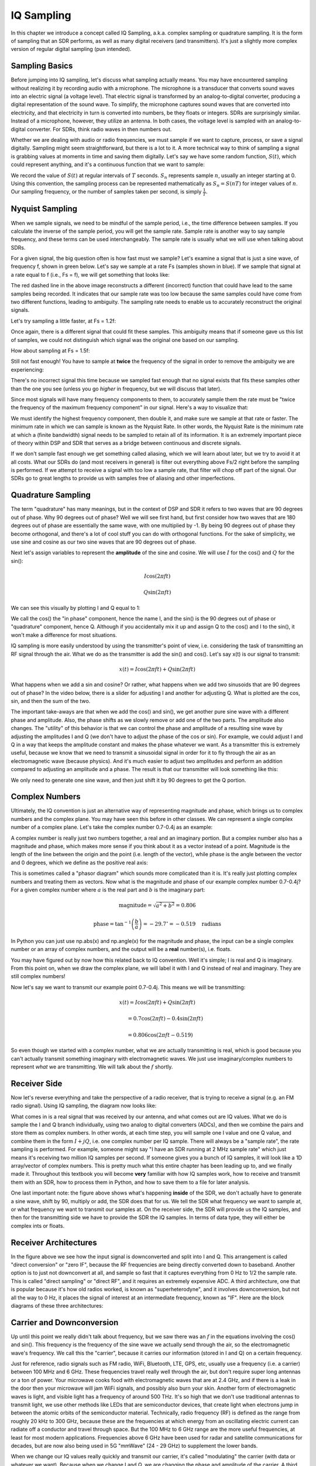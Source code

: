 .. _sampling-chapter:

##################
IQ Sampling
##################

In this chapter we introduce a concept called IQ Sampling, a.k.a. complex sampling or quadrature sampling.  It is the form of sampling that an SDR performs, as well as many digital receivers (and transmitters).  It's just a slightly more complex version of regular digital sampling (pun intended).

*************************
Sampling Basics
*************************

Before jumping into IQ sampling, let's discuss what sampling actually means. You may have encountered sampling without realizing it by recording audio with a microphone. The microphone is a transducer that converts sound waves into an electric signal (a voltage level). That electric signal is transformed by an analog-to-digital converter, producing a digital representation of the sound wave. To simplify, the microphone captures sound waves that are converted into electricity, and that electricity in turn is converted into numbers, be they floats or integers. SDRs are surprisingly similar. Instead of a microphone, however, they utilize an antenna. In both cases, the voltage level is sampled with an analog-to-digital converter. For SDRs, think radio waves in then numbers out.

Whether we are dealing with audio or radio frequencies, we must sample if we want to capture, process, or save a signal digitally.  Sampling might seem straightforward, but there is a lot to it.  A more technical way to think of sampling a signal is grabbing values at moments in time and saving them digitally. Let's say we have some random function, :math:`S(t)`, which could represent anything, and it's a continuous function that we want to sample:

.. image:: ../_static/sampling.svg
   :align: center 

We record the value of :math:`S(t)` at regular intervals of :math:`T` seconds.  :math:`S_n` represents sample :math:`n`, usually an integer starting at 0. Using this convention, the sampling process can be represented mathematically as :math:`S_n = S(nT)` for integer values of :math:`n`.  Our sampling frequency, or the number of samples taken per second, is simply :math:`\frac{1}{T}`.

*************************
Nyquist Sampling
*************************

When we sample signals, we need to be mindful of the sample period, i.e., the time difference between samples.  If you calculate the inverse of the sample period, you will get the sample rate. Sample rate is another way to say sample frequency, and these terms can be used interchangeably. The sample rate is usually what we will use when talking about SDRs.

For a given signal, the big question often is how fast must we sample?  Let's examine a signal that is just a sine wave, of frequency f, shown in green below.  Let's say we sample at a rate Fs (samples shown in blue).  If we sample that signal at a rate equal to f (i.e., Fs = f), we will get something that looks like:

.. image:: ../_static/sampling_Fs_0.3.svg
   :align: center 

The red dashed line in the above image reconstructs a different (incorrect) function that could have lead to the same samples being recorded. It indicates that our sample rate was too low because the same samples could have come from two different functions, leading to ambiguity. The sampling rate needs to enable us to accurately reconstruct the original signals.

Let's try sampling a little faster, at Fs = 1.2f:

.. image:: ../_static/sampling_Fs_0.36.svg
   :align: center 

Once again, there is a different signal that could fit these samples. This ambiguity means that if someone gave us this list of samples, we could not distinguish which signal was the original one based on our sampling.

How about sampling at Fs = 1.5f:

.. image:: ../_static/sampling_Fs_0.45.svg
   :align: center 

Still not fast enough!  You have to sample at **twice** the frequency of the signal in order to remove the ambiguity we are experiencing:

.. image:: ../_static/sampling_Fs_0.6.svg
   :align: center 

There's no incorrect signal this time because we sampled fast enough that no signal exists that fits these samples other than the one you see (unless you go *higher* in frequency, but we will discuss that later).

Since most signals will have many frequency components to them, to accurately sample them the rate must be "twice the frequency of the maximum frequency component" in our signal.  Here's a way to visualize that:

.. image:: ../_static/max_freq.png
   :scale: 70% 
   :align: center 
   
We must identify the highest frequency component, then double it, and make sure we sample at that rate or faster.  The minimum rate in which we can sample is known as the Nyquist Rate.  In other words, the Nyquist Rate is the minimum rate at which a (finite bandwidth) signal needs to be sampled to retain all of its information.  It is an extremely important piece of theory within DSP and SDR that serves as a bridge between continuous and discrete signals.

.. image:: ../_static/nyquist_rate.png
   :scale: 70% 
   :align: center 

If we don't sample fast enough we get something called aliasing, which we will learn about later, but we try to avoid it at all costs.  What our SDRs do (and most receivers in general) is filter out everything above Fs/2 right before the sampling is performed. If we attempt to receive a signal with too low a sample rate, that filter will chop off part of the signal.  Our SDRs go to great lengths to provide us with samples free of aliasing and other imperfections.

*************************
Quadrature Sampling
*************************

The term "quadrature" has many meanings, but in the context of DSP and SDR it refers to two waves that are 90 degrees out of phase.  Why 90 degrees out of phase?  Well we will see first hand, but first consider how two waves that are 180 degrees out of phase are essentially the same wave, with one multiplied by -1. By being 90 degrees out of phase they become orthogonal, and there's a lot of cool stuff you can do with orthogonal functions.  For the sake of simplicity, we use sine and cosine as our two sine waves that are 90 degrees out of phase.

Next let's assign variables to represent the **amplitude** of the sine and cosine.  We will use :math:`I` for the cos() and :math:`Q` for the sin():

.. math::
  I \cos(2\pi ft)
  
  Q \sin(2\pi ft)


We can see this visually by plotting I and Q equal to 1:

.. image:: ../_static/IQ_wave.png
   :scale: 70% 
   :align: center 

We call the cos() the "in phase" component, hence the name I, and the sin() is the 90 degrees out of phase or "quadrature" component, hence Q.  Although if you accidentally mix it up and assign Q to the cos() and I to the sin(), it won't make a difference for most situations. 

IQ sampling is more easily understood by using the transmitter's point of view, i.e. considering the task of transmitting an RF signal through the air.  What we do as the transmitter is add the sin() and cos().  Let's say x(t) is our signal to transmit:

.. math::
  x(t) = I \cos(2\pi ft)  + Q \sin(2\pi ft)

What happens when we add a sin and cosine?  Or rather, what happens when we add two sinusoids that are 90 degrees out of phase?  In the video below, there is a slider for adjusting I and another for adjusting Q.  What is plotted are the cos, sin, and then the sum of the two.  

.. image:: ../_static/IQ.gif
   :scale: 100% 
   :align: center 

The important take-aways are that when we add the cos() and sin(), we get another pure sine wave with a different phase and amplitude. Also, the phase shifts as we slowly remove or add one of the two parts.  The amplitude also changes.  The "utility" of this behavior is that we can control the phase and amplitude of a resulting sine wave by adjusting the amplitudes I and Q (we don't have to adjust the phase of the cos or sin).  For example, we could adjust I and Q in a way that keeps the amplitude constant and makes the phase whatever we want.  As a transmitter this is extremely useful, because we know that we need to transmit a sinusoidal signal in order for it to fly through the air as an electromagnetic wave (because physics).  And it's much easier to adjust two amplitudes and perform an addition compared to adjusting an amplitude and a phase.  The result is that our transmitter will look something like this:

.. image:: ../_static/IQ_diagram.png
   :scale: 80% 
   :align: center 

We only need to generate one sine wave, and then just shift it by 90 degrees to get the Q portion.  

*************************
Complex Numbers
*************************

Ultimately, the IQ convention is just an alternative way of representing magnitude and phase, which brings us to complex numbers and the complex plane.  You may have seen this before in other classes.  We can represent a single complex number of a complex plane.  Let's take the complex number 0.7-0.4j as an example:

.. image:: ../_static/complex_plane_1.png
   :scale: 70% 
   :align: center

A complex number is really just two numbers together, a real and an imaginary portion.  But a complex number also has a magnitude and phase, which makes more sense if you think about it as a vector instead of a point. Magnitude is the length of the line between the origin and the point (i.e. length of the vector), while phase is the angle between the vector and 0 degrees, which we define as the positive real axis:

.. image:: ../_static/complex_plane_2.png
   :scale: 70% 
   :align: center

This is sometimes called a "phasor diagram" which sounds more complicated than it is.  It's really just plotting complex numbers and treating them as vectors.  Now what is the magnitude and phase of our example complex number 0.7-0.4j?  For a given complex number where :math:`a` is the real part and :math:`b` is the imaginary part:

.. math::
  \mathrm{magnitude} = \sqrt{a^2 + b^2} = 0.806
  
  \mathrm{phase} = \tan^{-1} \left( \frac{b}{a} \right) = -29.7^{\circ} = -0.519 \quad \mathrm{radians} 
  
In Python you can just use np.abs(x) and np.angle(x) for the magnitude and phase, the input can be a single complex number or an array of complex numbers, and the output will be a **real** number(s), i.e. floats. 

You may have figured out by now how this related back to IQ convention.  Well it's simple; I is real and Q is imaginary.  From this point on, when we draw the complex plane, we will label it with I and Q instead of real and imaginary.  They are still complex numbers!

.. image:: ../_static/complex_plane_3.png
   :scale: 70% 
   :align: center

Now let's say we want to transmit our example point 0.7-0.4j.  This means we will be transmitting:

.. math::
  x(t) = I \cos(2\pi ft)  + Q \sin(2\pi ft)
  
  \quad \quad \quad = 0.7 \cos(2\pi ft) - 0.4 \sin(2\pi ft)
  
  \quad = 0.806 \cos(2\pi ft - 0.519)

So even though we started with a complex number, what we are actually transmitting is real, which is good because you can't actually transmit something imaginary with electromagnetic waves.  We just use imaginary/complex numbers to represent *what* we are transmitting.  We will talk about the :math:`f` shortly.  


*************************
Receiver Side
*************************

Now let's reverse everything and take the perspective of a radio receiver, that is trying to receive a signal (e.g. an FM radio signal).  Using IQ sampling, the diagram now looks like:

.. image:: ../_static/IQ_diagram_rx.png
   :scale: 70% 
   :align: center

What comes in is a real signal that was received by our antenna, and what comes out are IQ values.  What we do is sample the I and Q branch individually, using two analog to digital converters (ADCs), and then we combine the pairs and store them as complex numbers.  In other words, at each time step, you will sample one I value and one Q value, and combine them in the form :math:`I + jQ`, i.e. one complex number per IQ sample.  There will always be a "sample rate", the rate sampling is performed.  For example, someone might say "I have an SDR running at 2 MHz sample rate" which just means it's receiving two million IQ samples per second.  If someone gives you a bunch of IQ samples, it will look like a 1D array/vector of complex numbers.  This is pretty much what this entire chapter has been leading up to, and we finally made it.  Throughout this textbook you will become **very** familiar with how IQ samples work, how to receive and transmit them with an SDR, how to process them in Python, and how to save them to a file for later analysis.  

One last important note: the figure above shows what's happening **inside** of the SDR, we don't actually have to generate a sine wave, shift by 90, multiply or add, the SDR does that for us.  We tell the SDR what frequency we want to sample at, or what frequency we want to transmit our samples at.  On the receiver side, the SDR will provide us the IQ samples, and then for the transmitting side we have to provide the SDR the IQ samples.  In terms of data type, they will either be complex ints or floats.  


**************************
Receiver Architectures
**************************

In the figure above we see how the input signal is downconverted and split into I and Q.  This arrangement is called "direct conversion" or "zero IF", because the RF frequencies are being directly converted down to baseband.  Another option is to just not downconvert at all, and sample so fast that it captures everything from 0 Hz to 1/2 the sample rate.  This is called "direct sampling" or "direct RF", and it requires an extremely expensive ADC.  A third architecture, one that is popular because it's how old radios worked, is known as "superheterodyne", and it involves downconversion, but not all the way to 0 Hz, it places the signal of interest at an intermediate frequency, known as "IF".  Here are the block diagrams of these three architectures:

.. image:: ../_static/receiver_arch_diagram.svg
   :align: center
   
   
**************************
Carrier and Downconversion
**************************

Up until this point we really didn't talk about frequency, but we saw there was an :math:`f` in the equations involving the cos() and sin().  This frequency is the frequency of the sine wave we actually send through the air, so the electromagnetic wave's frequency.  We call this the "carrier", because it carries our information (stored in I and Q) on a certain frequency. 

.. image:: ../_static/carrier.png
   :scale: 70% 
   :align: center
   
Just for reference, radio signals such as FM radio, WiFi, Bluetooth, LTE, GPS, etc, usually use a frequency (i.e. a carrier) between 100 MHz and 6 GHz.  These frequencies travel really well through the air, but don't require super long antennas or a ton of power.  Your microwave cooks food with electromagnetic waves that are at 2.4 GHz, and if there is a leak in the door then your microwave will jam WiFi signals, and possibly also burn your skin.  Another form of electromagnetic waves is light, and visible light has a frequency of around 500 THz.  It's so high that we don't use traditional antennas to transmit light, we use other methods like LEDs that are semiconductor devices, that create light when electrons jump in between the atomic orbits of the semiconductor material.  Technically, radio frequency (RF) is defined as the range from roughly 20 kHz to 300 GHz, because these are the frequencies at which energy from an oscillating electric current can radiate off a conductor and travel through space.  But the 100 MHz to 6 GHz range are the more useful frequencies, at least for most modern applications.  Frequencies above 6 GHz have been used for radar and satellite communications for decades, but are now also being used in 5G "mmWave" (24 - 29 GHz) to supplement the lower bands.  

When we change our IQ values really quickly and transmit our carrier, it's called "modulating" the carrier (with data or whatever we want).  Because when we change I and Q, we are changing the phase and amplitude of the carrier.  A third option is to change the frequency of the carrier, i.e. shift it slightly up or down, which is what FM radio does. 

As a simple example, lets say we transmit the IQ sample 1+0j, and then we switch to transmitting 0+1j.  I.e. we go from sending :math:`\cos(2\pi ft)` to :math:`\sin(2\pi ft)`.  All that happens is our carrier shifts phase by 90 degrees when we switch from one sample to another. 

Now back to sampling for a second.  Instead of receiving samples by multiplying what comes off the antenna by a cos() and sin(), then recording I and Q, what if we just fed the signal from the antenna straight into a single analog to digital converter, like in the direct sampling architecture we just discussed?  Well let's say the carrier frequency is 2.4 GHz, like WiFi or Bluetooth.  That means we would have to sample at 4.8 GHz, as we learned.  Well that's extremely fast, and an ADC that samples that fast costs thousands of dollars.  So what we do instead is "downconvert" the signal so that the signal we want to sample is centered around DC or 0 Hz, this happens before we do the sampling.  We go from:

.. math::
  I \cos(2\pi ft)
  
  Q \sin(2\pi ft)
  
to just I and Q.  Let's visualize this in the frequency domain:

.. image:: ../_static/downconversion.png
   :scale: 60% 
   :align: center

When we are centered around 0 Hz, the maximum frequency is no longer 2.4 GHz, but is simply based on the signal's characteristics, because we have removed the carrier.  Most signals are around 100 kHz to 20 MHz wide in bandwidth, so we are talking about sampling at a much much lower rate.  The PlutoSDR contains an RF integrated circuit (RFIC) that can sample up to 56 MHz, which is high enough for most signals we will encounter.

Once again, this downconverting process is done by our SDR, as a user of the SDR we don't have to do anything other than tell it what frequency to tune to.  

*************************
Baseband
*************************
When we discuss a signal centered around 0 Hz, we refer to this as "baseband". The opposite of baseband is called "bandpass", when a signal exists at some RF frequency, no where near 0 Hz.  A signal at baseband might be perfectly centered around 0 Hz like the right-hand portion of the figure above, or it might just be *near* 0 Hz, like the two signals shown below, which are still considered baseband.   Also shown is an example bandpass signal, centered at some very high frequency, denoted :math:`f_c`.  

.. image:: ../_static/baseband_bandpass.png
   :scale: 50% 
   :align: center

You may also hear the term IF, which stands for intermediate frequency; for now think of this as some point in between baseband and bandpass/RF that the signal is converted to as an intermediate step inside a radio.

When we create, record, or analyze signals, we usually do it at baseband, because we can work at a lower sample rate (for reasons discussed in the previous subsection).  It is also important to note that baseband signals are often complex signals, while signals at bandpass (e.g. signals we actually transmit over RF) are real.  This makes sense, because the signal fed through an antenna must be real, you cannot directly transmit a complex/imaginary signal.  You will know a signal is definitely a complex signal if the negative frequency and positive frequency portions of the signal are not exactly the same, complex numbers are how we represent negative frequencies after all.  In reality there is no negative frequencies, it's just the portion of the signal that happened to be below the carrier frequency. 

***************************
DC Spike and Offset Tuning
***************************

Soon after you start playing around with SDRs, you will find that often, there will be a large spike in the center of the FFT.
This is called a "DC offset" or "DC spike" or sometimes "LO leakage".  Here's an example:

.. image:: ../_static/dc_spike.png
   :scale: 50% 
   :align: center
   
Remember that because the SDR tunes to a center frequency, the 0 Hz portion of the FFT really corresponds to the center frequency.
That being said, a DC spike doesn't necessarily mean there is energy at the center frequency.
If there is only a DC spike, and the rest of the FFT looks like noise, there is most likely not actually a signal present where it is showing you one.

A DC offset is a common artifact in direct conversion receivers, which is the architecture used for SDRs like the PlutoSDR, RTL-SDR, LimeSDR, and many Ettus USRPs.
In direct conversion receivers, there is an oscillator called the LO, which is used to down-convert the signal from its actual frequency to baseband.
As a result, leakage from this LO will show up in the center of the observed bandwidth.
Many RF integrated circuits (RFICs) have built-in automatic DC offset removal, but it typically requires a signal to be present to work.
That is why the DC spike will be very apparent when no signals are present.

A quick way around the DC offset issue is to oversample the signal and off-tune. 
As an example, lets say we want to view 5 MHz of spectrum at 100 MHz. 
Instead what we can do is sample at 20 MHz, at a center frequency of 95 MHz. 

.. image:: ../_static/offtuning.png
   :scale: 40 %
   :align: center
   
The blue box above shows what is actually sampled by the SDR, and then the green box shows the piece of spectrum we want.  Our LO will be set to 95 MHz because that is the frequency we ask the SDR to tune to, which is outside of the green box, so we won't get any DC spike inside our green box.  

There is only one problem: if we want our signal to actually be centered at 100 MHz and only contain 5 MHz, we will have to perform a frequency shift, filter, and downsample ourselves (something we will learn how to do later).
Fortunately, this process of offtuning, a.k.a applying an LO offset, is often built into the SDRs, where they will automatically do the offtuning and then shift the frequency to your desired center frequency automatically.  It's great when the SDR can do it internally because it means we don't have to send a higher sample rate over our USB or ethernet connection, which is usually the bottleneck for how high a sample rate we can use.  

This subsection discussing DC offsets is a good example of where this textbook differs from others, your average DSP textbook will discuss sampling, but it would never include such a specific topic as DC offsets, despite how often it causes problems when using SDRs.
   

****************************
Sampling Using the PlutoSDR
****************************

Sampling using the PlutoSDR's Python API is pretty straightforward.  With any SDR app we know we must tell the SDR the center frequency, sample rate, and gain (or whether to use automatic gain control).  There might be other details, but those three are nessesary for the SDR to have enough information to do anything.  Some SDRs have a command to tell it to start sampling, while others like the Pluto will just start sampling as soon as you initialize it, and just drop the samples as the buffer fills up. All SDR APIs have some sort of "receive samples" function, for the pluto it's rx(), and it returns a certain number of samples, defined by the buffer size that was set beforehand.

Refer to the :ref:`pluto-chapter` chapter for installing the software.  The code below assumes you have the Pluto's Python API installed.  This code initializes the Pluto, sets the sample rate to 1 MHz, center frequency to 100 MHz, and gain to 50 dB, with automatic gain control turned off.  It usually doesn't matter what order you set the center frequency, gain, and sample rate.  We tell the Pluto that we want it to give us 10,000 samples per call to rx().  

.. code-block:: python

    import numpy as np
    import adi
    
    sample_rate = 1e6 # Hz
    center_freq = 100e6 # Hz
    num_samps = 10000 # per call to rx()
    
    sdr = adi.Pluto()
    sdr.gain_control_mode = 'manual'
    sdr.rx_hardwaregain = 70.0 # dB
    sdr.rx_lo = int(center_freq)
    sdr.sample_rate = int(sample_rate)
    sdr.rx_rf_bandwidth = int(sample_rate) # filter width, just set it to the same as sample rate for now
    sdr.rx_buffer_size = num_samps
    
    samples = sdr.rx() # receive samples off Pluto
    print(samples)


For now we aren't going to do anything interesting with these samples.  Throughout this whole textbook we will swap between pure-Python examples, and Python examples that include PlutoSDR code.  The PlutoSDR examples are written such that it should be straightforward to substitute in a different SDR's Python API.


*************************
Calculating Average Power
*************************

For a discrete complex signal, i.e. one we have sampled, we can find the average power by taking the magnitude of each sample, squaring it, then finding the mean:

.. math::
   P = \frac{1}{N} \sum_{n=1}^{N} |x[n]|^2

Remember that the absolute value of a complex number is just the magnitude, i.e. :math:`\sqrt{I^2+Q^2}`

In Python this would look like:

.. code-block:: python

 avg_pwr = np.mean(np.abs(x)**2)

Here is a very useful trick for calculating the average power of a sampled signal.
If your signal has (roughly) zero mean, which is usually the case in SDR (we will see why later), then the signal power can be found by simply taking the variance of the samples, e.g.:

.. code-block:: python

 avg_pwr = np.var(x) # (signal should have roughly zero mean)

The reason why is quite simple; the equation for variance is :math:`\frac{1}{N}\sum^N_{n=1} |x[n]-\mu|^2`
where :math:`\mu` is the signal's mean, so if :math:`\mu` is zero than it becomes equivalent to the equation for power.
You can also just subtract out the mean from the samples in your window of observation, then take variance.  Just know that if the mean value is not zero, the variance and the power are not equal.
 
**********************************
Calculating Power Spectral Density
**********************************

Last chapter we learned that we can convert a signal to the frequency domain using an FFT, and the result is called the Power Spectral Density (PSD).
All DSP engineers know this, but when it comes to actually finding the PSD of a batch of samples and plotting it, you need to do more than just take an FFT.
We must do the following six operations:

1. Take the FFT of our samples.  If we have x samples, the FFT size will be the length of x by default, so let's only use the first 1024 samples as an example, to create a 1024-size FFT.  The output will be 1024 complex float.
2. Take the magnitude of the FFT output, which provides us 1024 real floats.
3. Normalize: divide by our sample rate (:math:`F_s`).
4. Square the resulting magnitude, to get power.
5. Convert to dB using :math:`10 \log_{10}()`, we always view PSDs in log scale.
6. Perform an FFT shift, like we learned about last chapter, to move "0 Hz" in the center and negative frequencies to the left of center.

In Python this looks like:

.. code-block:: python

 Fs = 1e6 # lets say we sampled at 1 MHz
 # assume x contains your array of IQ samples
 x = x[0:1024] # we will only take the FFT of the first 1024 samples, see text below
 PSD = np.abs(np.fft.fft(x)/Fs)**2
 PSD_log = 10.0*np.log10(PSD)
 PSD_shifted = np.fft.fftshift(PSD_log)
 
And optionally we can apply a window, like we learned about in the :ref:`freq-domain-chapter` chapter, windowing would occur right before the line with fft().

.. code-block:: python

 # add the following line after doing x = x[0:1024]
 x = x * np.hamming(len(x)) # apply a Hamming window

Now to plot this PSD we need to know the values of the x-axis.  
As we learned last chapter, when we sample a signal, we only "see" the spectrum between -Fs/2 and Fs/2 where Fs is our sample rate.
The resolution we achieve in the frequency domain depends on the size of our FFT, which by default is equal to the number of samples we perform the FFT operation on.
In this case our x-axis is 1024 equally spaced points between -0.5 MHz and 0.5 MHz.  
If we had tuned our SDR to 2.4 GHz then that means our observation window would be between 2399500000 and 2400500000 Hz.
In Python this looks like:

.. code-block:: python
 
 center_freq = 2.4e9 # frequency we tuned our SDR to
 f = np.linspace(center_freq - Fs/2.0, center_freq + Fs/2.0, 1024) # lazy method
 plt.plot(f, PSD_shifted)
 plt.show()
 
And we should be left with a beautiful PSD.  
If you want to find the PSD of millions of samples, don't just do a million-point FFT, because it will probably take forever, and it will give you an output of a million "frequency bins" which is too much to show in a plot. 
Instead I suggest doing multiple smaller PSDs and averaging them together, or displaying them using a spectrogram plot.
Alternatively, if you know your signal is not changing fast, it's adequate to only use a few thousand samples and just find the PSD of those, because within that time-frame of a few thousand samples you will likely capture enough of the signal to get a nice representation.

Here is a full example which also includes generating a signal (complex exponential at 50 Hz) and noise.  Note that N, the number of samples to simulate, becomes the FFT length because we take the FFT of the entire simulated signal.

.. code-block:: python

 import numpy as np
 import matplotlib.pyplot as plt
 
 Fs = 300 # sample rate
 Ts = 1/Fs # sample period
 N = 2048 # number of samples to simulate
 
 t = Ts*np.arange(N)
 x = np.exp(1j*2*np.pi*50*t) # simulates sinusoid at 50 Hz
 
 n = (np.random.randn(N) + 1j*np.random.randn(N))/np.sqrt(2) # complex noise with unity power
 noise_power = 2
 r = x + n * np.sqrt(noise_power)
 
 PSD = (np.abs(np.fft.fft(r))/N)**2
 PSD_log = 10.0*np.log10(PSD)
 PSD_shifted = np.fft.fftshift(PSD_log)
 
 f = np.linspace(Fs/-2.0, Fs/2.0, N) # lazy method
 
 plt.plot(f, PSD_shifted)
 plt.xlabel("Frequency [Hz]")
 plt.ylabel("Magnitude [dB]")
 plt.grid(True)
 plt.show()
 
Output:

.. image:: ../_static/fft_example1.svg
   :align: center
